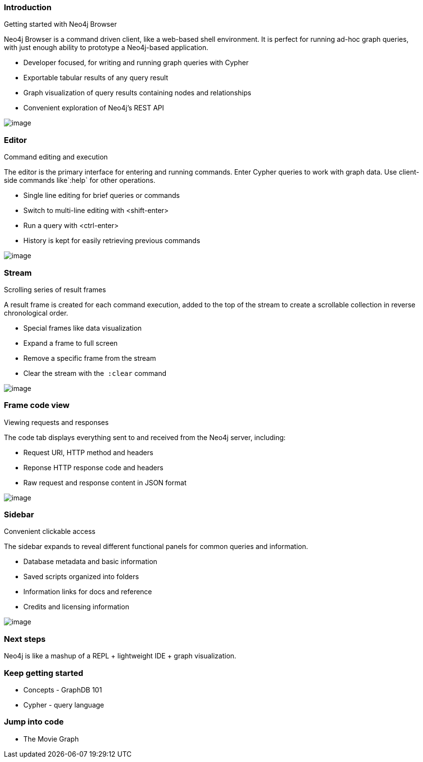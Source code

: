 [[introduction]]
=== Introduction

Getting started with Neo4j Browser

Neo4j Browser is a command driven client, like a web-based shell
environment. It is perfect for running ad-hoc graph queries, with just
enough ability to prototype a Neo4j-based application.

* Developer focused, for writing and running graph queries with Cypher
* Exportable tabular results of any query result
* Graph visualization of query results containing nodes and
relationships
* Convenient exploration of Neo4j's REST API

image:images/click-next.png[image]

[[editor]]
=== Editor

Command editing and execution

The editor is the primary interface for entering and running commands.
Enter Cypher queries to work with graph data. Use client-side commands
like`:help` for other operations.

* Single line editing for brief queries or commands
* Switch to multi-line editing with <shift-enter>
* Run a query with <ctrl-enter>
* History is kept for easily retrieving previous commands

image:images/screen_editor.png[image]

[[stream]]
=== Stream

Scrolling series of result frames

A result frame is created for each command execution, added to the top
of the stream to create a scrollable collection in reverse chronological
order.

* Special frames like data visualization
* Expand a frame to full screen
* Remove a specific frame from the stream
* Clear the stream with the  `:clear` command

image:images/screen_stream.png[image]

[[frame-code-view]]
=== Frame code view

Viewing requests and responses

The code tab displays everything sent to and received from the Neo4j
server, including:

* Request URI, HTTP method and headers
* Reponse HTTP response code and headers
* Raw request and response content in JSON format

image:images/screen_code_frame.png[image]

[[sidebar]]
=== Sidebar

Convenient clickable access

The sidebar expands to reveal different functional panels for common
queries and information.

* Database metadata and basic information
* Saved scripts organized into folders
* Information links for docs and reference
* Credits and licensing information

image:images/screen_sidebar.png[image]

[[next-steps]]
=== Next steps

Neo4j is like a mashup of a REPL + lightweight IDE + graph
visualization.

[[keep-getting-started]]
=== Keep getting started

* Concepts - GraphDB 101
* Cypher - query language

[[jump-into-code]]
=== Jump into code

* The Movie Graph
